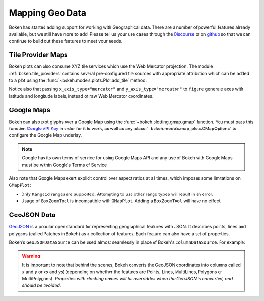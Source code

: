 .. _userguide_geo:

Mapping Geo Data
================

Bokeh has started adding support for working with Geographical data. There are
a number of powerful features already available, but we still have more to add.
Please tell us your use cases through the `Discourse`_ or on `github`_ so that we
can continue to build out these features to meet your needs.

.. _userguide_geo_tile_provider_maps:

Tile Provider Maps
------------------

Bokeh plots can also consume XYZ tile services which use the Web Mercator projection.
The module :ref:`bokeh.tile_providers` contains several pre-configured tile sources with
appropriate attribution which can be added to a plot using the
:func:`~bokeh.models.plots.Plot.add_tile` method.

.. bokeh-plot:: docs/user_guide/examples/geo_tile_source.py
    :source-position: below

Notice also that passing ``x_axis_type="mercator"`` and ``y_axis_type="mercator"``
to ``figure`` generate axes with latitude and longitude labels, instead of raw Web
Mercator coordinates.

.. _userguide_geo_google_maps:

Google Maps
-----------

Bokeh can also plot glyphs over a Google Map using the :func:`~bokeh.plotting.gmap.gmap`
function. You must pass this function `Google API Key`_ in order for it to work, as
well as any :class:`~bokeh.models.map_plots.GMapOptions` to configure the Google Map
underlay.

.. bokeh-plot:: docs/user_guide/examples/geo_gmap.py
    :source-position: below

.. note::
    Google has its own terms of service for using Google Maps API and any use
    of Bokeh with Google Maps must be within Google's Terms of Service

Also note that Google Maps exert explicit control over aspect ratios at all
times, which imposes some limitations on ``GMapPlot``:

* Only ``Range1d`` ranges are supported. Attempting to use other range types
  will result in an error.

* Usage of ``BoxZoomTool`` is incompatible with ``GMapPlot``. Adding a
  ``BoxZoomTool`` will have no effect.

.. _userguide_geo_geojson_data:

GeoJSON Data
------------

`GeoJSON`_ is a popular open standard for representing geographical features
with JSON. It describes points, lines and polygons (called Patches in Bokeh) as a
collection of features. Each feature can also have a set of properties.

Bokeh's ``GeoJSONDataSource`` can be used almost seamlessly in place of Bokeh's
``ColumnDataSource``. For example:

.. bokeh-plot:: docs/user_guide/examples/geo_geojson_source.py
    :source-position: above

.. warning::
    It is important to note that behind the scenes, Bokeh converts the
    GeoJSON coordinates into columns called `x` and `y` or `xs` and `ys`)
    (depending on whether the features are Points, Lines, MultiLines, Polygons
    or MultiPolygons). *Properties with clashing names will be overridden when
    the GeoJSON is converted, and should be avoided*.

.. _GeoJSON: http://geojson.org
.. _github: https://github.com/bokeh/bokeh
.. _Google API Key: https://developers.google.com/maps/documentation/javascript/get-api-key
.. _Discourse: https://discourse.bokeh.org
